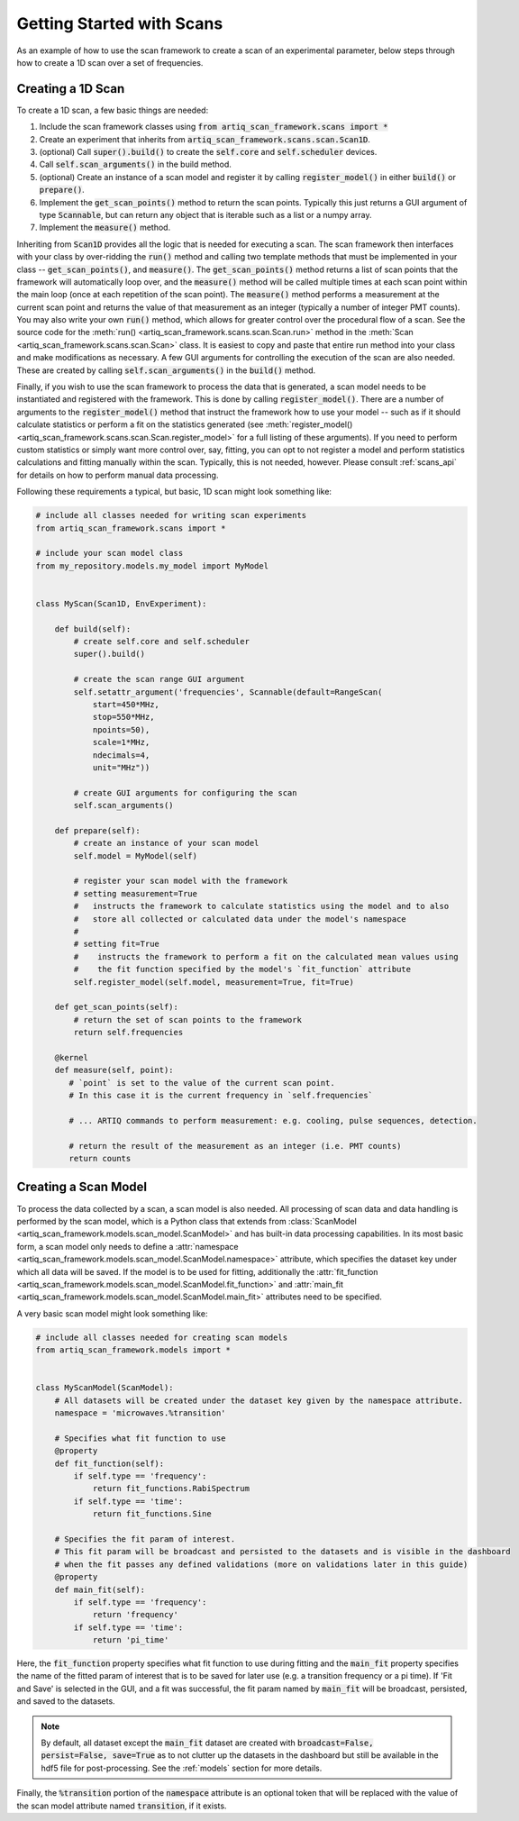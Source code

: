 Getting Started with Scans
============================

As an example of how to use the scan framework to create a scan of an experimental parameter, below steps through how
to create a 1D scan over a set of frequencies.

Creating a 1D Scan
----------------------------

To create a 1D scan, a few basic things are needed:

1. Include the scan framework classes using :code:`from artiq_scan_framework.scans import *`
2. Create an experiment that inherits from :code:`artiq_scan_framework.scans.scan.Scan1D`.
3. (optional) Call :code:`super().build()` to create the :code:`self.core` and :code:`self.scheduler` devices.
4. Call :code:`self.scan_arguments()` in the build method.
5. (optional) Create an instance of a scan model and register it by calling :code:`register_model()` in either :code:`build()`
   or :code:`prepare()`.
6. Implement the :code:`get_scan_points()` method to return the scan points.  Typically this just returns a GUI argument
   of type :code:`Scannable`, but can return any object that is iterable such as a list or a numpy array.
7. Implement the :code:`measure()` method.

Inheriting from :code:`Scan1D` provides all the logic that is needed for executing a scan.  The scan framework
then interfaces with your class by over-ridding the :code:`run()` method and calling two template methods that must be
implemented in your class -- :code:`get_scan_points()`, and :code:`measure()`.  The :code:`get_scan_points()`
method returns a list of scan points that the framework will automatically loop over, and the :code:`measure()` method
will be called multiple times at each scan point within the main loop (once at each repetition of the scan point).
The :code:`measure()` method performs a measurement at the current scan point and returns the value of that measurement
as an integer (typically a number of integer PMT counts).  You may also write your own :code:`run()` method, which
allows for greater control over the procedural flow of a scan.  See the source code for the
:meth:`run() <artiq_scan_framework.scans.scan.Scan.run>` method in the :meth:`Scan <artiq_scan_framework.scans.scan.Scan>` class.
It is easiest to copy and paste that entire run method into your class and make modifications as necessary.  A few
GUI arguments for controlling the execution of the scan are also needed.  These are created by calling
:code:`self.scan_arguments()` in the :code:`build()` method.

Finally, if you wish to use the scan framework to process the data that is generated, a scan model needs to be instantiated
and registered with the framework.  This is done by calling :code:`register_model()`.  There are a number of
arguments to the :code:`register_model()` method that instruct the framework how to use your model -- such as
if it should calculate statistics or perform a fit on the statistics generated  (see :meth:`register_model() <artiq_scan_framework.scans.scan.Scan.register_model>`
for a full listing of these arguments).  If you need to perform custom statistics or simply want more control over, say,
fitting, you can opt to not register a model and perform statistics calculations and fitting manually within the scan.
Typically, this is not needed, however.  Please consult :ref:`scans_api` for details on how to perform manual
data processing.

Following these requirements a typical, but basic, 1D scan might look something like:

.. code-block:: python

    # include all classes needed for writing scan experiments
    from artiq_scan_framework.scans import *

    # include your scan model class
    from my_repository.models.my_model import MyModel


    class MyScan(Scan1D, EnvExperiment):

        def build(self):
            # create self.core and self.scheduler
            super().build()

            # create the scan range GUI argument
            self.setattr_argument('frequencies', Scannable(default=RangeScan(
                start=450*MHz,
                stop=550*MHz,
                npoints=50),
                scale=1*MHz,
                ndecimals=4,
                unit="MHz"))

            # create GUI arguments for configuring the scan
            self.scan_arguments()

        def prepare(self):
            # create an instance of your scan model
            self.model = MyModel(self)

            # register your scan model with the framework
            # setting measurement=True
            #   instructs the framework to calculate statistics using the model and to also
            #   store all collected or calculated data under the model's namespace
            #
            # setting fit=True
            #    instructs the framework to perform a fit on the calculated mean values using
            #    the fit function specified by the model's `fit_function` attribute
            self.register_model(self.model, measurement=True, fit=True)

        def get_scan_points(self):
            # return the set of scan points to the framework
            return self.frequencies

        @kernel
        def measure(self, point):
           # `point` is set to the value of the current scan point.
           # In this case it is the current frequency in `self.frequencies`

           # ... ARTIQ commands to perform measurement: e.g. cooling, pulse sequences, detection.

           # return the result of the measurement as an integer (i.e. PMT counts)
           return counts

Creating a Scan Model
----------------------------
To process the data collected by a scan, a scan model is also needed.  All processing of scan data and data handling
is performed by the scan model, which is a Python class that extends from :class:`ScanModel <artiq_scan_framework.models.scan_model.ScanModel>`
and has built-in data processing capabilities.  In its most basic form, a scan model only needs to define a
:attr:`namespace <artiq_scan_framework.models.scan_model.ScanModel.namespace>` attribute, which specifies the dataset key under which
all data will be saved.  If the model is to be used for fitting, additionally the
:attr:`fit_function <artiq_scan_framework.models.scan_model.ScanModel.fit_function>` and
:attr:`main_fit <artiq_scan_framework.models.scan_model.ScanModel.main_fit>` attributes need to be specified.

A very basic scan model might look something like:

.. code-block:: python

    # include all classes needed for creating scan models
    from artiq_scan_framework.models import *


    class MyScanModel(ScanModel):
        # All datasets will be created under the dataset key given by the namespace attribute.
        namespace = 'microwaves.%transition'

        # Specifies what fit function to use
        @property
        def fit_function(self):
            if self.type == 'frequency':
                return fit_functions.RabiSpectrum
            if self.type == 'time':
                return fit_functions.Sine

        # Specifies the fit param of interest.
        # This fit param will be broadcast and persisted to the datasets and is visible in the dashboard
        # when the fit passes any defined validations (more on validations later in this guide)
        @property
        def main_fit(self):
            if self.type == 'frequency':
                return 'frequency'
            if self.type == 'time':
                return 'pi_time'

Here, the :code:`fit_function` property specifies what fit function to use during fitting and the :code:`main_fit`
property specifies the name of the fitted param of interest that is to be saved for later use (e.g. a transition
frequency or a pi time).  If 'Fit and Save' is selected in the GUI, and a fit was successful, the fit param named
by :code:`main_fit` will be broadcast, persisted, and saved to the datasets.

.. note::
    By default, all dataset except the :code:`main_fit` dataset are created with :code:`broadcast=False, persist=False, save=True` as to
    not clutter up the datasets in the dashboard but still be available in the hdf5 file for post-processing.  See
    the :ref:`models` section for more details.


Finally, the :code:`%transition` portion of the :code:`namespace` attribute is an optional token that will be replaced with
the value of the scan model attribute named :code:`transition`, if it exists.